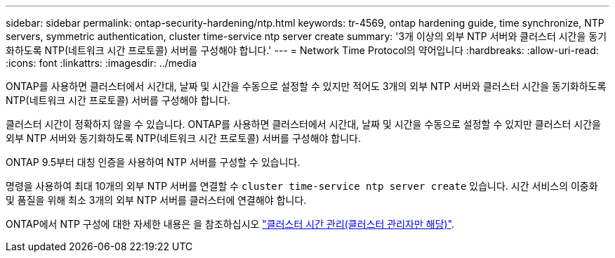 ---
sidebar: sidebar 
permalink: ontap-security-hardening/ntp.html 
keywords: tr-4569, ontap hardening guide, time synchronize, NTP servers, symmetric authentication, cluster time-service ntp server create 
summary: '3개 이상의 외부 NTP 서버와 클러스터 시간을 동기화하도록 NTP(네트워크 시간 프로토콜) 서버를 구성해야 합니다.' 
---
= Network Time Protocol의 약어입니다
:hardbreaks:
:allow-uri-read: 
:icons: font
:linkattrs: 
:imagesdir: ../media


[role="lead"]
ONTAP를 사용하면 클러스터에서 시간대, 날짜 및 시간을 수동으로 설정할 수 있지만 적어도 3개의 외부 NTP 서버와 클러스터 시간을 동기화하도록 NTP(네트워크 시간 프로토콜) 서버를 구성해야 합니다.

클러스터 시간이 정확하지 않을 수 있습니다. ONTAP를 사용하면 클러스터에서 시간대, 날짜 및 시간을 수동으로 설정할 수 있지만 클러스터 시간을 외부 NTP 서버와 동기화하도록 NTP(네트워크 시간 프로토콜) 서버를 구성해야 합니다.

ONTAP 9.5부터 대칭 인증을 사용하여 NTP 서버를 구성할 수 있습니다.

명령을 사용하여 최대 10개의 외부 NTP 서버를 연결할 수 `cluster time-service ntp server create` 있습니다. 시간 서비스의 이중화 및 품질을 위해 최소 3개의 외부 NTP 서버를 클러스터에 연결해야 합니다.

ONTAP에서 NTP 구성에 대한 자세한 내용은 을 참조하십시오 link:https:../system-admin/manage-cluster-time-concept.html["클러스터 시간 관리(클러스터 관리자만 해당)"].

